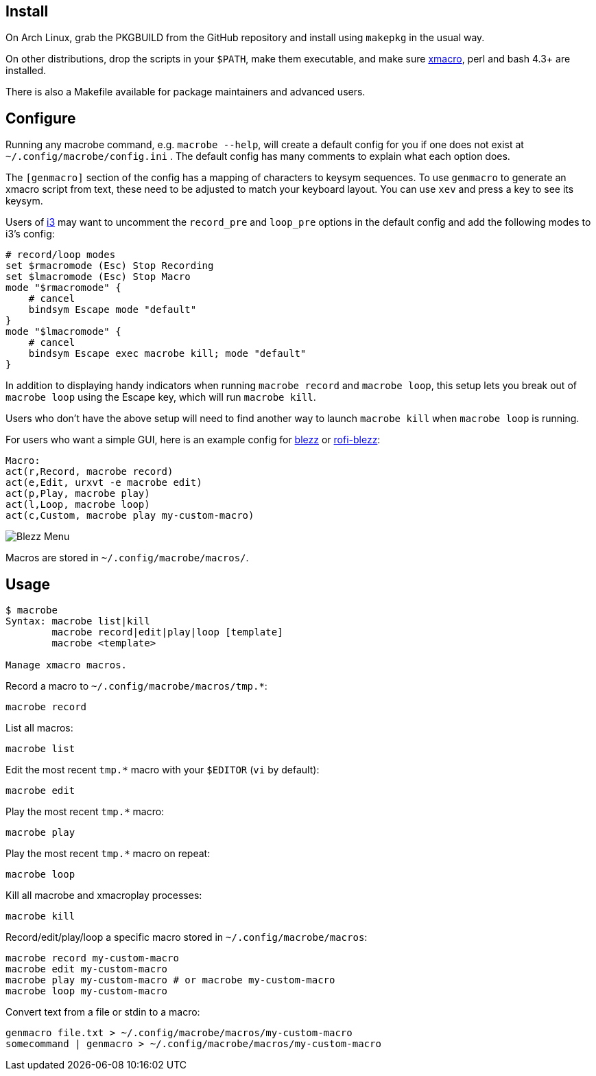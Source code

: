
== Install

On Arch Linux, grab the PKGBUILD from the GitHub repository
and install using `makepkg` in the usual way.

On other distributions,
drop the scripts in your `$PATH`,
make them executable,
and make sure http://xmacro.sourceforge.net/[xmacro],
perl and bash 4.3+ are installed.

There is also a Makefile available for package maintainers and advanced users.

== Configure

Running any macrobe command, e.g. `macrobe --help`,
will create a default config for you
if one does not exist at `~/.config/macrobe/config.ini` .
The default config has many comments to explain what each option does.

The `[genmacro]` section of the config
has a mapping of characters to keysym sequences.
To use `genmacro` to generate an xmacro script from text,
these need to be adjusted to match your keyboard layout.
You can use `xev` and press a key to see its keysym.

Users of https://i3wm.org/[i3]
may want to uncomment the `record_pre` and `loop_pre` options
in the default config
and add the following modes to i3's config:

 # record/loop modes
 set $rmacromode (Esc) Stop Recording
 set $lmacromode (Esc) Stop Macro
 mode "$rmacromode" {
     # cancel
     bindsym Escape mode "default"
 }
 mode "$lmacromode" {
     # cancel
     bindsym Escape exec macrobe kill; mode "default"
 }

In addition to displaying handy indicators
when running `macrobe record` and `macrobe loop`,
this setup lets you break out of `macrobe loop` using the Escape key,
which will run `macrobe kill`.

Users who don't have the above setup
will need to find another way to launch `macrobe kill`
when `macrobe loop` is running.

For users who want a simple GUI,
here is an example config for https://github.com/Blezzing/blezz[blezz]
or https://github.com/dmbuce/i3b#rofi-blezz[rofi-blezz]:

 Macro:
 act(r,Record, macrobe record)
 act(e,Edit, urxvt -e macrobe edit)
 act(p,Play, macrobe play)
 act(l,Loop, macrobe loop)
 act(c,Custom, macrobe play my-custom-macro)

image::https://i.imgur.com/f7cxz0v.png[Blezz Menu]

Macros are stored in `~/.config/macrobe/macros/`.

== Usage

-----
$ macrobe
Syntax: macrobe list|kill
        macrobe record|edit|play|loop [template]
        macrobe <template>

Manage xmacro macros.

-----

Record a macro to `~/.config/macrobe/macros/tmp.*`:

 macrobe record

List all macros:

 macrobe list

Edit the most recent `tmp.*` macro with your `$EDITOR` (`vi` by default):

 macrobe edit

Play the most recent `tmp.*` macro:

 macrobe play

Play the most recent `tmp.*` macro on repeat:

 macrobe loop

Kill all macrobe and xmacroplay processes:

 macrobe kill

Record/edit/play/loop a specific macro stored in `~/.config/macrobe/macros`:

 macrobe record my-custom-macro
 macrobe edit my-custom-macro
 macrobe play my-custom-macro # or macrobe my-custom-macro
 macrobe loop my-custom-macro

Convert text from a file or stdin to a macro:

 genmacro file.txt > ~/.config/macrobe/macros/my-custom-macro
 somecommand | genmacro > ~/.config/macrobe/macros/my-custom-macro

// vim: ft=asciidoc:
